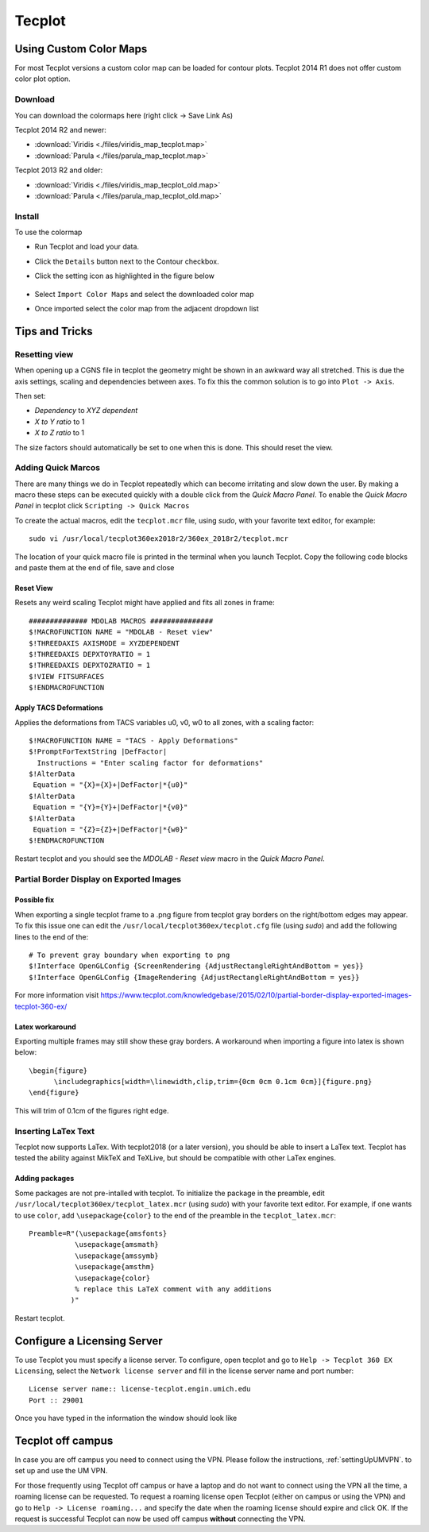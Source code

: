 .. Various tips and trick using tecplot. Most are small features that might improve the user experience.
   Author: Eirikur Jonsson (eirikurj@umich.edu)


.. _tecplotTipsAndTricks:

Tecplot
=======


Using Custom Color Maps
"""""""""""""""""""""""

For most Tecplot versions a custom color map can be loaded for contour plots.
Tecplot 2014 R1 does not offer custom color plot option.


Download
########
You can download the colormaps here (right click -> Save Link As)

Tecplot 2014 R2 and newer:

- :download:`Viridis <./files/viridis_map_tecplot.map>`
- :download:`Parula <./files/parula_map_tecplot.map>`

Tecplot 2013 R2 and older:

- :download:`Viridis <./files/viridis_map_tecplot_old.map>`
- :download:`Parula <./files/parula_map_tecplot_old.map>`


Install
#######
To use the colormap

- Run Tecplot and load your data.
- Click the ``Details`` button next to the Contour checkbox.
- Click the setting icon as highlighted in the figure below

     .. image:: ./images/tecplot-custom-color-map.png
        :scale: 50 %

- Select ``Import Color Maps`` and select the downloaded color map
- Once imported select the color map from the adjacent dropdown list

Tips and Tricks
"""""""""""""""

Resetting view
##############

When opening up a CGNS file in tecplot the geometry might be shown in an awkward way all stretched.
This is due the axis settings, scaling and dependencies between axes. To fix this the common solution is to go into ``Plot -> Axis``.

Then set:

- *Dependency* to *XYZ dependent*
- *X to Y ratio* to 1
- *X to Z ratio* to 1

The size factors should automatically be set to one when this is done. This should reset the view.


Adding Quick Marcos
############################

There are many things we do in Tecplot repeatedly which can become irritating and slow down the user. By making a macro these steps can be executed quickly with a double click from the *Quick Macro Panel*. To enable the *Quick Macro Panel* in tecplot click ``Scripting -> Quick Macros``

To create the actual macros, edit the ``tecplot.mcr`` file, using *sudo*, with your favorite text editor, for example::

   sudo vi /usr/local/tecplot360ex2018r2/360ex_2018r2/tecplot.mcr

The location of your quick macro file is printed in the terminal when you launch Tecplot. Copy the following code blocks and paste them at the end of file, save and close

Reset View
$$$$$$$$$$$$

Resets any weird scaling Tecplot might have applied and fits all zones in frame::

   ############## MDOLAB MACROS ###############
   $!MACROFUNCTION NAME = "MDOLAB - Reset view"
   $!THREEDAXIS AXISMODE = XYZDEPENDENT
   $!THREEDAXIS DEPXTOYRATIO = 1
   $!THREEDAXIS DEPXTOZRATIO = 1
   $!VIEW FITSURFACES
   $!ENDMACROFUNCTION

Apply TACS Deformations
$$$$$$$$$$$$$$$$$$$$$$$$

Applies the deformations from TACS variables u0, v0, w0 to all zones, with a scaling factor::

   $!MACROFUNCTION NAME = "TACS - Apply Deformations"
   $!PromptForTextString |DefFactor|
     Instructions = "Enter scaling factor for deformations"
   $!AlterData
    Equation = "{X}={X}+|DefFactor|*{u0}"
   $!AlterData
    Equation = "{Y}={Y}+|DefFactor|*{v0}"
   $!AlterData
    Equation = "{Z}={Z}+|DefFactor|*{w0}"
   $!ENDMACROFUNCTION

Restart tecplot and you should see the *MDOLAB - Reset view* macro in the *Quick Macro Panel*.


Partial Border Display on Exported Images
#########################################

Possible fix
$$$$$$$$$$$$

When exporting a single tecplot frame to a .png figure from tecplot gray borders on the right/bottom edges may appear. To fix this issue one can edit the ``/usr/local/tecplot360ex/tecplot.cfg`` file (using *sudo*) and add the following lines to the end of the::

   # To prevent gray boundary when exporting to png
   $!Interface OpenGLConfig {ScreenRendering {AdjustRectangleRightAndBottom = yes}}
   $!Interface OpenGLConfig {ImageRendering {AdjustRectangleRightAndBottom = yes}}

For more information visit https://www.tecplot.com/knowledgebase/2015/02/10/partial-border-display-exported-images-tecplot-360-ex/

Latex workaround
$$$$$$$$$$$$$$$$

Exporting multiple frames may still show these gray borders. A workaround when importing a figure into latex is shown below::

   \begin{figure}
         \includegraphics[width=\linewidth,clip,trim={0cm 0cm 0.1cm 0cm}]{figure.png}
   \end{figure}

This will trim of 0.1cm of the figures right edge.

Inserting LaTex Text
####################

Tecplot now supports LaTex. With tecplot2018 (or a later version), you should be able to insert a LaTex text.
Tecplot has tested the ability against MikTeX and TeXLive, but should be compatible with other LaTex engines.

Adding packages
$$$$$$$$$$$$$$$

Some packages are not pre-intalled with tecplot. To initialize the package in the preamble, edit ``/usr/local/tecplot360ex/tecplot_latex.mcr`` (using *sudo*) with your favorite text editor. For example, if one wants to use ``color``, add ``\usepackage{color}`` to the end of the preamble in the ``tecplot_latex.mcr``::

   Preamble=R"(\usepackage{amsfonts}
              \usepackage{amsmath}
              \usepackage{amssymb}
              \usepackage{amsthm}
	      \usepackage{color}
              % replace this LaTeX comment with any additions
             )"

Restart tecplot.

Configure a Licensing Server
""""""""""""""""""""""""""""
To use Tecplot you must specify a license server. To configure, open tecplot and go to ``Help -> Tecplot 360 EX Licensing``, select the ``Network license server`` and fill in the license server name and port number::

    License server name:: license-tecplot.engin.umich.edu
    Port :: 29001

Once you have typed in the information the window should look like

    .. image:: images/tecplotLicense.png
        :scale: 80 %

Tecplot off campus
""""""""""""""""""
In case you are off campus you need to connect using the VPN. Please follow the instructions, :ref:`settingUpUMVPN`. to set up and use the UM VPN.

For those frequently using Tecplot off campus or have a laptop and do not want to connect using the VPN all the time, a roaming license can be requested. To request a roaming license open Tecplot (either on campus or using the VPN) and go to ``Help -> License roaming...`` and specify the date when the roaming license should expire and click OK. If the request is successful Tecplot can now be used off campus **without** connecting the VPN.

